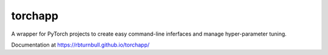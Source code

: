 ==========
torchapp
==========

.. image:: https://raw.githubusercontent.com/rbturnbull/torchapp/master/docs/images/torchapp-banner.svg

.. start-badges

|torchapp badge| |testing badge| |coverage badge| |docs badge| |black badge| |git3moji badge|


.. |torchapp badge| image:: https://raw.githubusercontent.com/rbturnbull/torchapp/master/docs/images/torchapp-badge.svg
    :target: https://rbturnbull.github.io/torchapp/

.. |testing badge| image:: https://github.com/rbturnbull/torchapp/actions/workflows/testing.yml/badge.svg
    :target: https://github.com/rbturnbull/torchapp/actions

.. |docs badge| image:: https://github.com/rbturnbull/torchapp/actions/workflows/docs.yml/badge.svg
    :target: https://rbturnbull.github.io/torchapp
    
.. |black badge| image:: https://img.shields.io/badge/code%20style-black-000000.svg
    :target: https://github.com/psf/black
    
.. |coverage badge| image:: https://img.shields.io/endpoint?url=https://gist.githubusercontent.com/rbturnbull/506563cd9b49c8126284e34864c862d0/raw/coverage-badge.json
    :target: https://rbturnbull.github.io/torchapp/coverage/

.. |git3moji badge| image:: https://img.shields.io/badge/git3moji-%E2%9A%A1%EF%B8%8F%F0%9F%90%9B%F0%9F%93%BA%F0%9F%91%AE%F0%9F%94%A4-fffad8.svg
    :target: https://robinpokorny.github.io/git3moji/

.. end-badges

A wrapper for PyTorch projects to create easy command-line inferfaces and manage hyper-parameter tuning.

Documentation at https://rbturnbull.github.io/torchapp/

